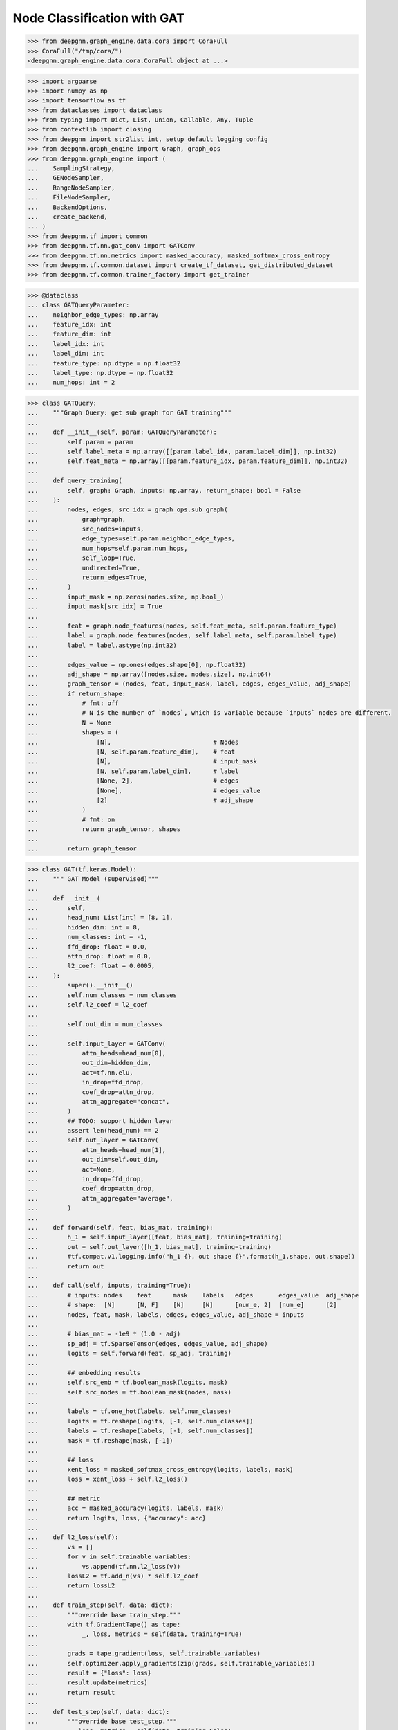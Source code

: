 ****************************
Node Classification with GAT
****************************

.. code-block:: python

    >>> from deepgnn.graph_engine.data.cora import CoraFull
    >>> CoraFull("/tmp/cora/")
    <deepgnn.graph_engine.data.cora.CoraFull object at ...>

.. code-block:: python

    >>> import argparse
    >>> import numpy as np
    >>> import tensorflow as tf
    >>> from dataclasses import dataclass
    >>> from typing import Dict, List, Union, Callable, Any, Tuple
    >>> from contextlib import closing
    >>> from deepgnn import str2list_int, setup_default_logging_config
    >>> from deepgnn.graph_engine import Graph, graph_ops
    >>> from deepgnn.graph_engine import (
    ...    SamplingStrategy,
    ...    GENodeSampler,
    ...    RangeNodeSampler,
    ...    FileNodeSampler,
    ...    BackendOptions,
    ...    create_backend,
    ... )
    >>> from deepgnn.tf import common
    >>> from deepgnn.tf.nn.gat_conv import GATConv
    >>> from deepgnn.tf.nn.metrics import masked_accuracy, masked_softmax_cross_entropy
    >>> from deepgnn.tf.common.dataset import create_tf_dataset, get_distributed_dataset
    >>> from deepgnn.tf.common.trainer_factory import get_trainer

.. code-block:: python

    >>> @dataclass
    ... class GATQueryParameter:
    ...    neighbor_edge_types: np.array
    ...    feature_idx: int
    ...    feature_dim: int
    ...    label_idx: int
    ...    label_dim: int
    ...    feature_type: np.dtype = np.float32
    ...    label_type: np.dtype = np.float32
    ...    num_hops: int = 2


.. code-block:: python

    >>> class GATQuery:
    ...    """Graph Query: get sub graph for GAT training"""
    ...
    ...    def __init__(self, param: GATQueryParameter):
    ...        self.param = param
    ...        self.label_meta = np.array([[param.label_idx, param.label_dim]], np.int32)
    ...        self.feat_meta = np.array([[param.feature_idx, param.feature_dim]], np.int32)
    ...
    ...    def query_training(
    ...        self, graph: Graph, inputs: np.array, return_shape: bool = False
    ...    ):
    ...        nodes, edges, src_idx = graph_ops.sub_graph(
    ...            graph=graph,
    ...            src_nodes=inputs,
    ...            edge_types=self.param.neighbor_edge_types,
    ...            num_hops=self.param.num_hops,
    ...            self_loop=True,
    ...            undirected=True,
    ...            return_edges=True,
    ...        )
    ...        input_mask = np.zeros(nodes.size, np.bool_)
    ...        input_mask[src_idx] = True
    ...
    ...        feat = graph.node_features(nodes, self.feat_meta, self.param.feature_type)
    ...        label = graph.node_features(nodes, self.label_meta, self.param.label_type)
    ...        label = label.astype(np.int32)
    ...
    ...        edges_value = np.ones(edges.shape[0], np.float32)
    ...        adj_shape = np.array([nodes.size, nodes.size], np.int64)
    ...        graph_tensor = (nodes, feat, input_mask, label, edges, edges_value, adj_shape)
    ...        if return_shape:
    ...            # fmt: off
    ...            # N is the number of `nodes`, which is variable because `inputs` nodes are different.
    ...            N = None
    ...            shapes = (
    ...                [N],                            # Nodes
    ...                [N, self.param.feature_dim],    # feat
    ...                [N],                            # input_mask
    ...                [N, self.param.label_dim],      # label
    ...                [None, 2],                      # edges
    ...                [None],                         # edges_value
    ...                [2]                             # adj_shape
    ...            )
    ...            # fmt: on
    ...            return graph_tensor, shapes
    ...
    ...        return graph_tensor


.. code-block:: python

    >>> class GAT(tf.keras.Model):
    ...    """ GAT Model (supervised)"""
    ...
    ...    def __init__(
    ...        self,
    ...        head_num: List[int] = [8, 1],
    ...        hidden_dim: int = 8,
    ...        num_classes: int = -1,
    ...        ffd_drop: float = 0.0,
    ...        attn_drop: float = 0.0,
    ...        l2_coef: float = 0.0005,
    ...    ):
    ...        super().__init__()
    ...        self.num_classes = num_classes
    ...        self.l2_coef = l2_coef
    ...
    ...        self.out_dim = num_classes
    ...
    ...        self.input_layer = GATConv(
    ...            attn_heads=head_num[0],
    ...            out_dim=hidden_dim,
    ...            act=tf.nn.elu,
    ...            in_drop=ffd_drop,
    ...            coef_drop=attn_drop,
    ...            attn_aggregate="concat",
    ...        )
    ...        ## TODO: support hidden layer
    ...        assert len(head_num) == 2
    ...        self.out_layer = GATConv(
    ...            attn_heads=head_num[1],
    ...            out_dim=self.out_dim,
    ...            act=None,
    ...            in_drop=ffd_drop,
    ...            coef_drop=attn_drop,
    ...            attn_aggregate="average",
    ...        )
    ...
    ...    def forward(self, feat, bias_mat, training):
    ...        h_1 = self.input_layer([feat, bias_mat], training=training)
    ...        out = self.out_layer([h_1, bias_mat], training=training)
    ...        #tf.compat.v1.logging.info("h_1 {}, out shape {}".format(h_1.shape, out.shape))
    ...        return out
    ...
    ...    def call(self, inputs, training=True):
    ...        # inputs: nodes    feat      mask    labels   edges       edges_value  adj_shape
    ...        # shape:  [N]      [N, F]    [N]     [N]      [num_e, 2]  [num_e]      [2]
    ...        nodes, feat, mask, labels, edges, edges_value, adj_shape = inputs
    ...
    ...        # bias_mat = -1e9 * (1.0 - adj)
    ...        sp_adj = tf.SparseTensor(edges, edges_value, adj_shape)
    ...        logits = self.forward(feat, sp_adj, training)
    ...
    ...        ## embedding results
    ...        self.src_emb = tf.boolean_mask(logits, mask)
    ...        self.src_nodes = tf.boolean_mask(nodes, mask)
    ...
    ...        labels = tf.one_hot(labels, self.num_classes)
    ...        logits = tf.reshape(logits, [-1, self.num_classes])
    ...        labels = tf.reshape(labels, [-1, self.num_classes])
    ...        mask = tf.reshape(mask, [-1])
    ...
    ...        ## loss
    ...        xent_loss = masked_softmax_cross_entropy(logits, labels, mask)
    ...        loss = xent_loss + self.l2_loss()
    ...
    ...        ## metric
    ...        acc = masked_accuracy(logits, labels, mask)
    ...        return logits, loss, {"accuracy": acc}
    ...
    ...    def l2_loss(self):
    ...        vs = []
    ...        for v in self.trainable_variables:
    ...            vs.append(tf.nn.l2_loss(v))
    ...        lossL2 = tf.add_n(vs) * self.l2_coef
    ...        return lossL2
    ...
    ...    def train_step(self, data: dict):
    ...        """override base train_step."""
    ...        with tf.GradientTape() as tape:
    ...            _, loss, metrics = self(data, training=True)
    ...
    ...        grads = tape.gradient(loss, self.trainable_variables)
    ...        self.optimizer.apply_gradients(zip(grads, self.trainable_variables))
    ...        result = {"loss": loss}
    ...        result.update(metrics)
    ...        return result
    ...
    ...    def test_step(self, data: dict):
    ...        """override base test_step."""
    ...        _, loss, metrics = self(data, training=False)
    ...        result = {"loss": loss}
    ...        result.update(metrics)
    ...        return result
    ...
    ...    def predict_step(self, data: dict):
    ...        """override base predict_step."""
    ...        self(data, training=False)
    ...        return [self.src_nodes, self.src_emb]


.. code-block:: python

    >>> def build_model(param):
    ...    p = GATQueryParameter(
    ...        neighbor_edge_types=np.array(param.neighbor_edge_types, np.int32),
    ...        feature_idx=param.feature_idx,
    ...        feature_dim=param.feature_dim,
    ...        label_idx=param.label_idx,
    ...        label_dim=param.label_dim,
    ...        num_hops=len(param.head_num),
    ...    )
    ...    query_obj = GATQuery(p)
    ...
    ...    model = GAT(
    ...        head_num=param.head_num,
    ...        hidden_dim=param.hidden_dim,
    ...        num_classes=param.num_classes,
    ...        ffd_drop=param.ffd_drop,
    ...        attn_drop=param.attn_drop,
    ...        l2_coef=param.l2_coef,
    ...    )
    ...
    ...    return model, query_obj

.. code-block:: python

    >>> def define_param_gat(parser):
    ...    parser.add_argument("--batch_size", type=int, default=16, help="mini-batch size")
    ...    parser.add_argument("--epochs", type=int, default=200, help="num of epochs for training")
    ...    parser.add_argument("--learning_rate", type=float, default=0.005, help="learning rate")
    ...
    ...    # GAT Model Parameters.
    ...    parser.add_argument("--head_num", type=str2list_int, default="8,1", help="the number of attention headers.")
    ...    parser.add_argument("--hidden_dim", type=int, default=8, help="hidden layer dimension.")
    ...    parser.add_argument("--num_classes", type=int, default=-1, help="number of classes for category")
    ...    parser.add_argument("--ffd_drop", type=float, default=0.0, help="feature dropout rate.")
    ...    parser.add_argument("--attn_drop", type=float, default=0.0, help="attention layer dropout rate.")
    ...    parser.add_argument("--l2_coef", type=float, default=0.0005, help="l2 loss")
    ...
    ...    ## training node types.
    ...    parser.add_argument("--node_types", type=str2list_int, default="0", help="Graph Node for training.")
    ...    ## evaluate node files.
    ...    parser.add_argument("--evaluate_node_files", type=str, help="evaluate node file list.")
    ...    ## inference node id
    ...    parser.add_argument("--inf_min_id", type=int, default=0, help="inferece min node id.")
    ...    parser.add_argument("--inf_max_id", type=int, default=-1, help="inference max node id.")
    ...
    ...    parser.add_argument(
    ...        "--distributed_strategy",
    ...        type=str,
    ...        default=None,
    ...        choices=[None, "Mirrored", "MultiWorkerMirrored"],
    ...        help="Distributed strategies to use.",
    ...    )
    ...    def register_gat_query_param(parser):
    ...            group = parser.add_argument_group("GAT Query Parameters")
    ...            group.add_argument("--neighbor_edge_types", type=str2list_int, default="0", help="Graph Edge for attention encoder.",)
    ...            group.add_argument("--feature_idx", type=int, default=0, help="feature index.")
    ...            group.add_argument("--feature_dim", type=int, default=16, help="feature dim.")
    ...            group.add_argument("--label_idx", type=int, default=1, help="label index.")
    ...            group.add_argument("--label_dim", type=int, default=1, help="label dim.")
    ...    register_gat_query_param(parser)

.. code-block:: python

    >>> def run_train(param, trainer, query, model, tf1_mode, backend):
    ...    tf_dataset, steps_per_epoch = create_tf_dataset(
    ...        sampler_class=GENodeSampler,
    ...        query_fn=query.query_training,
    ...        backend=backend,
    ...        node_types=np.array(param.node_types, dtype=np.int32),
    ...        batch_size=param.batch_size,
    ...        num_workers=trainer.worker_size,
    ...        worker_index=trainer.task_index,
    ...        strategy=SamplingStrategy.RandomWithoutReplacement,
    ...    )
    ...
    ...    distributed_dataset = get_distributed_dataset(
    ...        # NOTE: here we flatten all the epochs into 1 to increase performance.
    ...        lambda ctx: tf_dataset.repeat(param.epochs)
    ...    )
    ...
    ...    # we need to make sure the steps_per_epoch are provided in distributed dataset.
    ...    assert steps_per_epoch is not None or param.steps_per_epoch is not None
    ...    # Since we flatten the dataset to len(dataset) * param.epochs,
    ...    # we alos need to update steps_per_epoch.
    ...    steps_per_epoch = param.epochs * (steps_per_epoch or param.steps_per_epoch)
    ...
    ...    if tf1_mode:
    ...        opt = tf.compat.v1.train.AdamOptimizer(param.learning_rate * trainer.lr_scaler)
    ...    else:
    ...        opt = tf.keras.optimizers.Adam(
    ...            learning_rate=param.learning_rate * trainer.lr_scaler
    ...        )
    ...
    ...    trainer.train(
    ...        dataset=distributed_dataset,
    ...        model=model,
    ...        optimizer=opt,
    ...        epochs=1,
    ...        steps_per_epoch=steps_per_epoch,
    ...    )


.. code-block:: python

    >>> try:
    ...    define_param_base
    ... except NameError:
    ...    define_param_base = define_param_gat

.. code-block:: python

    >>> MODEL_DIR = f"tmp/gat_{np.random.randint(9999999)}"
    >>> arg_list = [
    ...    "--data_dir", "/tmp/cora",
    ...    "--mode", "train",
    ...    # "--trainer", "hvd",
    ...    "--seed", "123",
    ...    "--eager",
    ...    "--log_save_steps", "1",
    ...    "--backend", "snark",
    ...    "--graph_type", "local",
    ...    "--converter", "skip",
    ... #   "--sample_file", "/tmp/cora/train.nodes",
    ... #   "--node_type", "0",
    ...    "--neighbor_edge_types", "0",
    ...    "--feature_idx", "0",
    ...    "--feature_dim", "1433",
    ...    "--label_idx", "1",
    ...    "--label_dim", "1",
    ...    "--num_classes", "7",
    ...    "--batch_size", "140",
    ...    "--epochs", "20",
    ...    "--learning_rate", "0.005",
    ...    "--l2_coef", "0.0005",
    ...    "--attn_drop", "0.6",
    ...    "--ffd_drop", "0.6",
    ...    "--head_num", "8,1",
    ...    "--hidden_dim", "8",
    ...    "--model_dir", MODEL_DIR,
    ... #  "--metric_dir", MODEL_DIR,
    ... #  "--save_path", MODEL_DIR,
    ... ]

    >>> def define_param_wrap(define_param):
    ...    def define_param_new(parser):
    ...        define_param(parser)
    ...        parse_args = parser.parse_args
    ...        parser.parse_args = lambda: parse_args(arg_list)
    ...    return define_param_new
    >>> define_param_gat = define_param_wrap(define_param_base)

.. code-block:: python

    >>> def _main():
    ...    # setup default logging component.
    ...    setup_default_logging_config(enable_telemetry=True)
    ...
    ...    parser = argparse.ArgumentParser(
    ...        formatter_class=argparse.ArgumentDefaultsHelpFormatter, allow_abbrev=False
    ...    )
    ...    common.args.import_default_parameters(parser)
    ...    define_param_gat(parser)
    ...
    ...    param = parser.parse_args()
    ...    common.args.log_all_parameters(param)
    ...
    ...    trainer = get_trainer(param)
    ...
    ...    backend = create_backend(BackendOptions(param), is_leader=(trainer.task_index == 0))
    ...
    ...    def run(tf1_mode=False):
    ...        model, query = build_model(param)
    ...        if param.mode == common.args.TrainMode.TRAIN:
    ...            run_train(param, trainer, query, model, tf1_mode, backend)
    ...        elif param.mode == common.args.TrainMode.EVALUATE:
    ...            run_eval(param, trainer, query, model, backend)
    ...        elif param.mode == common.args.TrainMode.INFERENCE:
    ...            run_inference(param, trainer, query, model, backend)
    ...
    ...    with closing(backend):
    ...        if param.eager:
    ...            strategy = None
    ...            if param.distributed_strategy == "Default":
    ...                strategy = tf.distribute.get_strategy()
    ...            elif param.distributed_strategy == "Mirrored":
    ...                strategy = tf.distribute.MirroredStrategy()
    ...            elif param.distributed_strategy == "MultiWorkerMirrored":
    ...                strategy = tf.distribute.MultiWorkerMirroredStrategy()
    ...
    ...            if strategy:
    ...                with strategy.scope():
    ...                    run()
    ...            else:
    ...                run()
    ...        else:
    ...            with tf.Graph().as_default():
    ...                trainer.set_random_seed(param.seed)
    ...                with trainer.tf_device():
    ...                    run(tf1_mode=True)


.. code-block:: python

    >>> _main()

